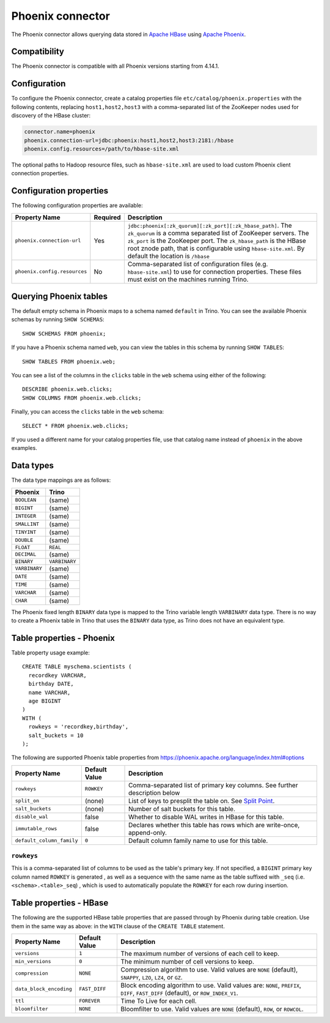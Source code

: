 =================
Phoenix connector
=================

The Phoenix connector allows querying data stored in
`Apache HBase <https://hbase.apache.org/>`_ using
`Apache Phoenix <https://phoenix.apache.org/>`_.

Compatibility
-------------

The Phoenix connector is compatible with all Phoenix versions starting from 4.14.1.

Configuration
-------------

To configure the Phoenix connector, create a catalog properties file
``etc/catalog/phoenix.properties`` with the following contents,
replacing ``host1,host2,host3`` with a comma-separated list of the ZooKeeper
nodes used for discovery of the HBase cluster:

.. code-block:: text

    connector.name=phoenix
    phoenix.connection-url=jdbc:phoenix:host1,host2,host3:2181:/hbase
    phoenix.config.resources=/path/to/hbase-site.xml

The optional paths to Hadoop resource files, such as ``hbase-site.xml`` are used
to load custom Phoenix client connection properties.

Configuration properties
------------------------

The following configuration properties are available:

================================================== ========== ===================================================================================
Property Name                                      Required   Description
================================================== ========== ===================================================================================
``phoenix.connection-url``                         Yes        ``jdbc:phoenix[:zk_quorum][:zk_port][:zk_hbase_path]``.
                                                              The ``zk_quorum`` is a comma separated list of ZooKeeper servers.
                                                              The ``zk_port`` is the ZooKeeper port. The ``zk_hbase_path`` is the HBase
                                                              root znode path, that is configurable using ``hbase-site.xml``.  By
                                                              default the location is ``/hbase``
``phoenix.config.resources``                       No         Comma-separated list of configuration files (e.g. ``hbase-site.xml``) to use for
                                                              connection properties.  These files must exist on the machines running Trino.
================================================== ========== ===================================================================================

Querying Phoenix tables
-------------------------

The default empty schema in Phoenix maps to a schema named ``default`` in Trino.
You can see the available Phoenix schemas by running ``SHOW SCHEMAS``::

    SHOW SCHEMAS FROM phoenix;

If you have a Phoenix schema named ``web``, you can view the tables
in this schema by running ``SHOW TABLES``::

    SHOW TABLES FROM phoenix.web;

You can see a list of the columns in the ``clicks`` table in the ``web`` schema
using either of the following::

    DESCRIBE phoenix.web.clicks;
    SHOW COLUMNS FROM phoenix.web.clicks;

Finally, you can access the ``clicks`` table in the ``web`` schema::

    SELECT * FROM phoenix.web.clicks;

If you used a different name for your catalog properties file, use
that catalog name instead of ``phoenix`` in the above examples.

Data types
----------

The data type mappings are as follows:

==========================   ============
Phoenix                      Trino
==========================   ============
``BOOLEAN``                  (same)
``BIGINT``                   (same)
``INTEGER``                  (same)
``SMALLINT``                 (same)
``TINYINT``                  (same)
``DOUBLE``                   (same)
``FLOAT``                    ``REAL``
``DECIMAL``                  (same)
``BINARY``                   ``VARBINARY``
``VARBINARY``                (same)
``DATE``                     (same)
``TIME``                     (same)
``VARCHAR``                  (same)
``CHAR``                     (same)
==========================   ============

The Phoenix fixed length ``BINARY`` data type is mapped to the Trino
variable length ``VARBINARY`` data type. There is no way to create a
Phoenix table in Trino that uses the ``BINARY`` data type, as Trino
does not have an equivalent type.


Table properties - Phoenix
--------------------------

Table property usage example::

    CREATE TABLE myschema.scientists (
      recordkey VARCHAR,
      birthday DATE,
      name VARCHAR,
      age BIGINT
    )
    WITH (
      rowkeys = 'recordkey,birthday',
      salt_buckets = 10
    );

The following are supported Phoenix table properties from `<https://phoenix.apache.org/language/index.html#options>`_

=========================== ================ ==============================================================================================================
Property Name               Default Value    Description
=========================== ================ ==============================================================================================================
``rowkeys``                 ``ROWKEY``       Comma-separated list of primary key columns.  See further description below

``split_on``                (none)           List of keys to presplit the table on.
                                             See `Split Point <https://phoenix.apache.org/language/index.html#split_point>`_.

``salt_buckets``            (none)           Number of salt buckets for this table.

``disable_wal``             false            Whether to disable WAL writes in HBase for this table.

``immutable_rows``          false            Declares whether this table has rows which are write-once, append-only.

``default_column_family``   ``0``            Default column family name to use for this table.
=========================== ================ ==============================================================================================================

``rowkeys``
^^^^^^^^^^^
This is a comma-separated list of columns to be used as the table's primary key. If not specified, a ``BIGINT`` primary key column named ``ROWKEY`` is generated
, as well as a sequence with the same name as the table suffixed with ``_seq`` (i.e. ``<schema>.<table>_seq``)
, which is used to automatically populate the ``ROWKEY`` for each row during insertion.

Table properties - HBase
------------------------
The following are the supported HBase table properties that are passed through by Phoenix during table creation.
Use them in the same way as above: in the ``WITH`` clause of the ``CREATE TABLE`` statement.

=========================== ================ ==============================================================================================================
Property Name               Default Value    Description
=========================== ================ ==============================================================================================================
``versions``                ``1``            The maximum number of versions of each cell to keep.

``min_versions``            ``0``            The minimum number of cell versions to keep.

``compression``             ``NONE``         Compression algorithm to use.  Valid values are ``NONE`` (default), ``SNAPPY``, ``LZO``, ``LZ4``, or ``GZ``.

``data_block_encoding``     ``FAST_DIFF``    Block encoding algorithm to use. Valid values are: ``NONE``, ``PREFIX``, ``DIFF``, ``FAST_DIFF`` (default), or ``ROW_INDEX_V1``.

``ttl``                     ``FOREVER``      Time To Live for each cell.

``bloomfilter``             ``NONE``         Bloomfilter to use. Valid values are ``NONE`` (default), ``ROW``, or ``ROWCOL``.
=========================== ================ ==============================================================================================================

